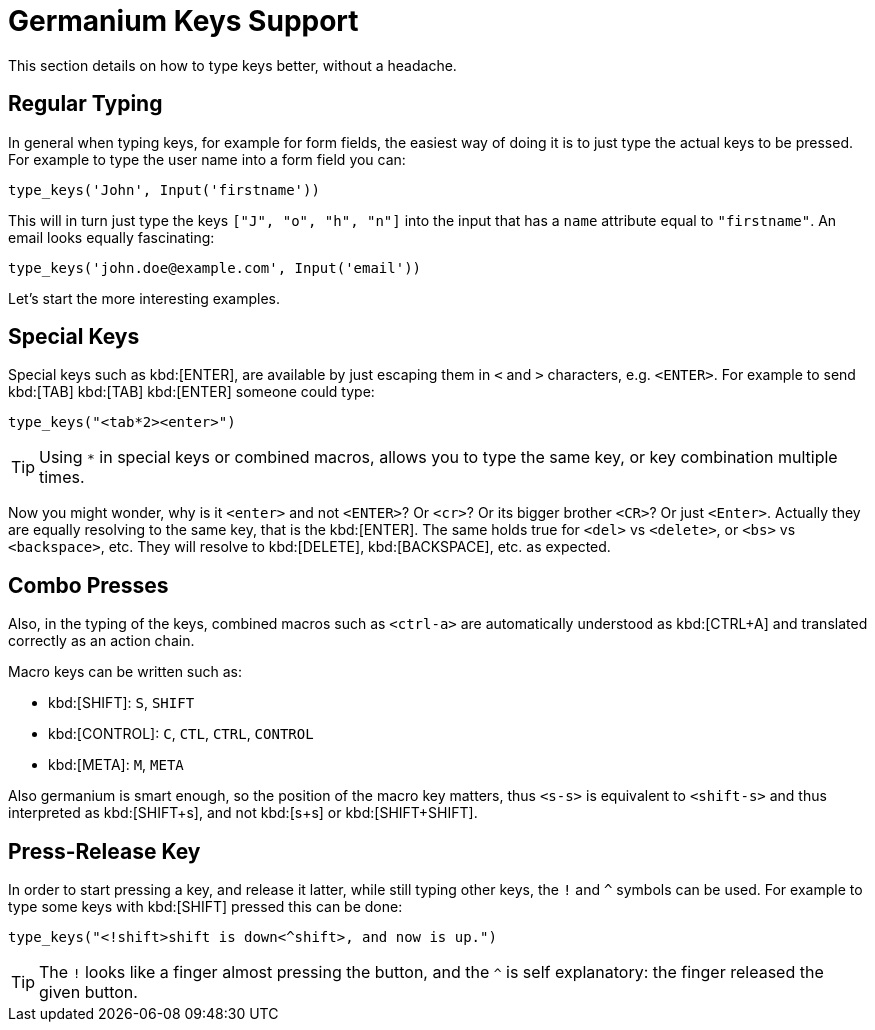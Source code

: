 Germanium Keys Support
======================

This section details on how to type keys better, without a headache.

Regular Typing
--------------

In general when typing keys, for example for form fields, the easiest way of doing it
is to just type the actual keys to be pressed. For example to type the user name
into a form field you can:

[source,python]
-----------------------------------------------------------------------------
type_keys('John', Input('firstname'))
-----------------------------------------------------------------------------

This will in turn just type the keys `["J", "o", "h", "n"]` into the input that
has a `name` attribute equal to `"firstname"`. An email looks equally fascinating:

[source,python]
-----------------------------------------------------------------------------
type_keys('john.doe@example.com', Input('email'))
-----------------------------------------------------------------------------

Let's start the more interesting examples.

Special Keys
------------

Special keys such as kbd:[ENTER], are available by just escaping them in `<` and `>`
characters, e.g. `<ENTER>`. For example to send kbd:[TAB] kbd:[TAB] kbd:[ENTER] someone
could type:

[source,python]
-----------------------------------------------------------------------------
type_keys("<tab*2><enter>")
-----------------------------------------------------------------------------

[TIP]
Using `*` in special keys or combined macros, allows you to type the same key,
or key combination multiple times.

Now you might wonder, why is it `<enter>` and not `<ENTER>`? Or `<cr>`? Or its
bigger brother `<CR>`? Or just `<Enter>`. Actually they are equally resolving to
the same key, that is the kbd:[ENTER]. The same holds true for `<del>` vs `<delete>`, or
`<bs>` vs `<backspace>`, etc. They will resolve to kbd:[DELETE], kbd:[BACKSPACE], etc.
as expected.

Combo Presses
-------------

Also, in the typing of the keys, combined macros such as `<ctrl-a>` are
automatically understood as kbd:[CTRL+A] and translated correctly as an action chain.

Macro keys can be written such as:

- kbd:[SHIFT]: `S`, `SHIFT`
- kbd:[CONTROL]: `C`, `CTL`, `CTRL`, `CONTROL`
- kbd:[META]: `M`, `META`

Also germanium is smart enough, so the position of the macro key matters, thus
`<s-s>` is equivalent to `<shift-s>` and thus interpreted as kbd:[SHIFT+s], and not
kbd:[s+s] or kbd:[SHIFT+SHIFT].

Press-Release Key
-----------------

In order to start pressing a key, and release it latter, while still typing other
keys, the `!` and `^` symbols can be used.
For example to type some keys with kbd:[SHIFT] pressed this can be done:

[source,python]
-----------------------------------------------------------------------------
type_keys("<!shift>shift is down<^shift>, and now is up.")
-----------------------------------------------------------------------------

[TIP]
The `!` looks like a finger almost pressing the button,
and the `^` is self explanatory: the finger released the given button.
